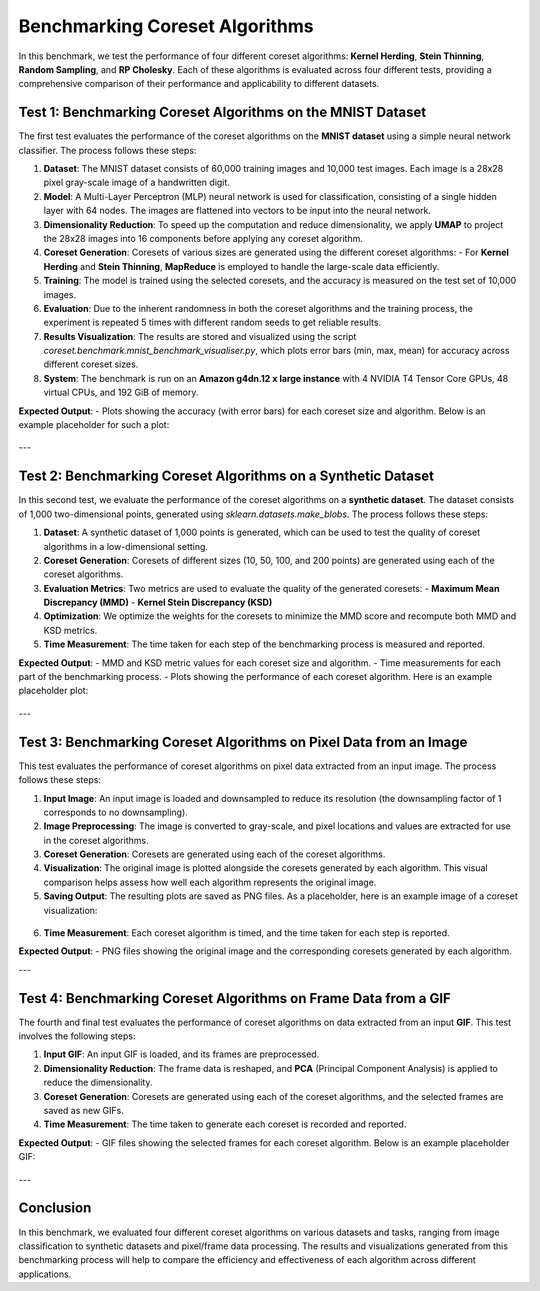 Benchmarking Coreset Algorithms
==============================

In this benchmark, we test the performance of four different coreset algorithms:
**Kernel Herding**, **Stein Thinning**, **Random Sampling**, and **RP Cholesky**. Each of these algorithms is evaluated across four different tests, providing a comprehensive comparison of their performance and applicability to different datasets.

Test 1: Benchmarking Coreset Algorithms on the MNIST Dataset
----------------------------------------------------------

The first test evaluates the performance of the coreset algorithms on the **MNIST dataset** using a simple neural network classifier. The process follows these steps:

1. **Dataset**: The MNIST dataset consists of 60,000 training images and 10,000 test images. Each image is a 28x28 pixel gray-scale image of a handwritten digit.

2. **Model**: A Multi-Layer Perceptron (MLP) neural network is used for classification, consisting of a single hidden layer with 64 nodes. The images are flattened into vectors to be input into the neural network.

3. **Dimensionality Reduction**: To speed up the computation and reduce dimensionality, we apply **UMAP** to project the 28x28 images into 16 components before applying any coreset algorithm.

4. **Coreset Generation**: Coresets of various sizes are generated using the different coreset algorithms:
   - For **Kernel Herding** and **Stein Thinning**, **MapReduce** is employed to handle the large-scale data efficiently.

5. **Training**: The model is trained using the selected coresets, and the accuracy is measured on the test set of 10,000 images.

6. **Evaluation**: Due to the inherent randomness in both the coreset algorithms and the training process, the experiment is repeated 5 times with different random seeds to get reliable results.

7. **Results Visualization**: The results are stored and visualized using the script `coreset.benchmark.mnist_benchmark_visualiser.py`, which plots error bars (min, max, mean) for accuracy across different coreset sizes.

8. **System**: The benchmark is run on an **Amazon g4dn.12 x large instance** with 4 NVIDIA T4 Tensor Core GPUs, 48 virtual CPUs, and 192 GiB of memory.

**Expected Output**:
- Plots showing the accuracy (with error bars) for each coreset size and algorithm. Below is an example placeholder for such a plot:

  .. image:: ../_images/mnist_benchmark_accuracy.png
     :alt: Benchmark Results for MNIST Coreset Algorithms

  .. image:: ../_images/mnist_benchmark_time_taken.png
   :alt: Time Taken Benchmark Results for MNIST Coreset Algorithms

---

Test 2: Benchmarking Coreset Algorithms on a Synthetic Dataset
-------------------------------------------------------------

In this second test, we evaluate the performance of the coreset algorithms on a **synthetic dataset**. The dataset consists of 1,000 two-dimensional points, generated using `sklearn.datasets.make_blobs`. The process follows these steps:

1. **Dataset**: A synthetic dataset of 1,000 points is generated, which can be used to test the quality of coreset algorithms in a low-dimensional setting.

2. **Coreset Generation**: Coresets of different sizes (10, 50, 100, and 200 points) are generated using each of the coreset algorithms.

3. **Evaluation Metrics**: Two metrics are used to evaluate the quality of the generated coresets:
   - **Maximum Mean Discrepancy (MMD)**
   - **Kernel Stein Discrepancy (KSD)**

4. **Optimization**: We optimize the weights for the coresets to minimize the MMD score and recompute both MMD and KSD metrics.

5. **Time Measurement**: The time taken for each step of the benchmarking process is measured and reported.

**Expected Output**:
- MMD and KSD metric values for each coreset size and algorithm.
- Time measurements for each part of the benchmarking process.
- Plots showing the performance of each coreset algorithm. Here is an example placeholder plot:

  .. image:: _images/david_coreset.png
     :alt: Benchmark Results for Synthetic Dataset
     :width: 600px

---

Test 3: Benchmarking Coreset Algorithms on Pixel Data from an Image
-------------------------------------------------------------------

This test evaluates the performance of coreset algorithms on pixel data extracted from an input image. The process follows these steps:

1. **Input Image**: An input image is loaded and downsampled to reduce its resolution (the downsampling factor of 1 corresponds to no downsampling).

2. **Image Preprocessing**: The image is converted to gray-scale, and pixel locations and values are extracted for use in the coreset algorithms.

3. **Coreset Generation**: Coresets are generated using each of the coreset algorithms.

4. **Visualization**: The original image is plotted alongside the coresets generated by each algorithm. This visual comparison helps assess how well each algorithm represents the original image.

5. **Saving Output**: The resulting plots are saved as PNG files. As a placeholder, here is an example image of a coreset visualization:

  .. image:: _images/david_coreset.png
     :alt: Coreset Visualization on Image
     :width: 600px

6. **Time Measurement**: Each coreset algorithm is timed, and the time taken for each step is reported.

**Expected Output**:
- PNG files showing the original image and the corresponding coresets generated by each algorithm.

---

Test 4: Benchmarking Coreset Algorithms on Frame Data from a GIF
----------------------------------------------------------------

The fourth and final test evaluates the performance of coreset algorithms on data extracted from an input **GIF**. This test involves the following steps:

1. **Input GIF**: An input GIF is loaded, and its frames are preprocessed.

2. **Dimensionality Reduction**: The frame data is reshaped, and **PCA** (Principal Component Analysis) is applied to reduce the dimensionality.

3. **Coreset Generation**: Coresets are generated using each of the coreset algorithms, and the selected frames are saved as new GIFs.

4. **Time Measurement**: The time taken to generate each coreset is recorded and reported.

**Expected Output**:
- GIF files showing the selected frames for each coreset algorithm. Below is an example placeholder GIF:

  .. image:: ../_images/KernelHerding_coreset.gif
     :alt: Coreset Visualization on GIF Frames


  .. image:: ../../examples/pounce/pounce_coreset.gif
     :alt: Coreset Visualization on GIF Frames

---

Conclusion
----------

In this benchmark, we evaluated four different coreset algorithms on various datasets and tasks, ranging from image classification to synthetic datasets and pixel/frame data processing. The results and visualizations generated from this benchmarking process will help to compare the efficiency and effectiveness of each algorithm across different applications.
